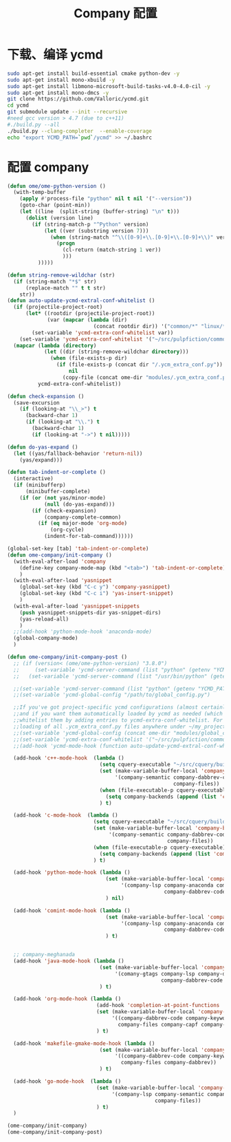 
#+TITLE: Company 配置

* 下载、编译 ycmd
  #+BEGIN_SRC sh
    sudo apt-get install build-essential cmake python-dev -y
    sudo apt-get install mono-xbuild -y
    sudo apt-get install libmono-microsoft-build-tasks-v4.0-4.0-cil -y
    sudo apt-get install mono-dmcs -y
    git clone https://github.com/Valloric/ycmd.git
    cd ycmd
    git submodule update --init --recursive
    #need gcc version > 4.7 (due to c++11)
    #./build.py --all
    ./build.py --clang-completer  --enable-coverage
    echo "export YCMD_PATH=`pwd`/ycmd" >> ~/.bashrc
  #+END_SRC

* 配置 company
  #+BEGIN_SRC emacs-lisp
    (defun ome/ome-python-version ()
      (with-temp-buffer
        (apply #'process-file "python" nil t nil '("--version"))
        (goto-char (point-min))
        (let ((line  (split-string (buffer-string) "\n" t)))
          (dolist (version line)
            (if (string-match-p "^Python" version)
                (let ((ver (substring version 7)))
                  (when (string-match "^\\([0-9]+\\.[0-9]+\\.[0-9]+\\)" ver)
                    (progn
                      (cl-return (match-string 1 ver))
                      )))
              )))))

    (defun string-remove-wildchar (str)
      (if (string-match "*$" str)
          (replace-match "" t t str)
        str))
    (defun auto-update-ycmd-extral-conf-whitelist ()
      (if (projectile-project-root)
          (let* ((rootdir (projectile-project-root))
                 (var (mapcar (lambda (dir)
                                (concat rootdir dir)) '("common/*" "linux/*"))))
            (set-variable 'ycmd-extra-conf-whitelist var))
        (set-variable 'ycmd-extra-conf-whitelist '("~/src/pulpfiction/common/*" "~/work/linux-src/linux/*")))
      (mapcar (lambda (directory)
                (let ((dir (string-remove-wildchar directory)))
                  (when (file-exists-p dir)
                    (if (file-exists-p (concat dir "/.ycm_extra_conf.py"))
                        nil
                      (copy-file (concat ome-dir "modules/.ycm_extra_conf.py") (concat dir "/.ycm_extra_conf.py"))))))
              ycmd-extra-conf-whitelist))

    (defun check-expansion ()
      (save-excursion
        (if (looking-at "\\_>") t
          (backward-char 1)
          (if (looking-at "\\.") t
            (backward-char 1)
            (if (looking-at "->") t nil)))))

    (defun do-yas-expand ()
      (let ((yas/fallback-behavior 'return-nil))
        (yas/expand)))

    (defun tab-indent-or-complete ()
      (interactive)
      (if (minibufferp)
          (minibuffer-complete)
        (if (or (not yas/minor-mode)
                (null (do-yas-expand)))
            (if (check-expansion)
                (company-complete-common)
              (if (eq major-mode 'org-mode)
                  (org-cycle)
                (indent-for-tab-command))))))

    (global-set-key [tab] 'tab-indent-or-complete)
    (defun ome-company/init-company ()
      (with-eval-after-load 'company
        (define-key company-mode-map (kbd "<tab>") 'tab-indent-or-complete)
        )
      (with-eval-after-load 'yasnippet
        (global-set-key (kbd "C-c y") 'company-yasnippet)
        (global-set-key (kbd "C-c i") 'yas-insert-snippet)
        )
      (with-eval-after-load 'yasnippet-snippets
        (push yasnippet-snippets-dir yas-snippet-dirs)
        (yas-reload-all)
        )
      ;;(add-hook 'python-mode-hook 'anaconda-mode)
      (global-company-mode)
      )

    (defun ome-company/init-company-post ()
      ;; (if (version< (ome/ome-python-version) "3.8.0")
      ;;     (set-variable 'ycmd-server-command (list "python" (getenv "YCMD_PATH")))
      ;;   (set-variable 'ycmd-server-command (list "/usr/bin/python" (getenv "YCMD_PATH"))))

      ;;(set-variable 'ycmd-server-command (list "python" (getenv "YCMD_PATH")))
      ;;(set-variable 'ycmd-global-config "/path/to/global_config.py")

      ;;If you've got project-specific ycmd configurations (almost certainly called .ycm_extra_conf.py),
      ;;and if you want them automatically loaded by ycmd as needed (which you probably do), then you can
      ;;whitelist them by adding entries to ycmd-extra-conf-whitelist. For example, this will allow automatic
      ;;loading of all .ycm_extra_conf.py files anywhere under ~/my_projects
      ;;(set-variable 'ycmd-global-config (concat ome-dir "modules/global_conf.py"))
      ;;(set-variable 'ycmd-extra-conf-whitelist '("~/src/pulpfiction/common/*" "~/work/linux-src/linux/*"))
      ;;(add-hook 'ycmd-mode-hook (function auto-update-ycmd-extral-conf-whitelist))

      (add-hook 'c++-mode-hook  (lambda ()
                                  (setq cquery-executable "~/src/cquery/build/cquery")
                                  (set (make-variable-buffer-local 'company-backends)
                                       '(company-semantic company-dabbrev-code company-dabbrev
                                                          company-files))
                                  (when (file-executable-p cquery-executable)
                                    (setq company-backends (append (list 'company-lsp) company-backends)))
                                  ) t)

      (add-hook 'c-mode-hook  (lambda ()
                                (setq cquery-executable "~/src/cquery/build/cquery")
                                (set (make-variable-buffer-local 'company-backends)
                                     '(company-semantic company-dabbrev-code company-dabbrev
                                                        company-files))
                                (when (file-executable-p cquery-executable)
                                  (setq company-backends (append (list 'company-lsp) company-backends)))
                                ) t)

      (add-hook 'python-mode-hook (lambda ()
                                    (set (make-variable-buffer-local 'company-backends)
                                         '(company-lsp company-anaconda company-capf company-dabbrev
                                                       company-dabbrev-code company-files))
                                    ) nil)

      (add-hook 'comint-mode-hook (lambda ()
                                    (set (make-variable-buffer-local 'company-backends)
                                         '(company-lsp company-anaconda company-capf
                                                       company-dabbrev-code company-files))
                                    ) t)


      ;; company-meghanada
      (add-hook 'java-mode-hook (lambda ()
                                  (set (make-variable-buffer-local 'company-backends)
                                       '(comany-gtags company-lsp company-dabbrev
                                                      company-dabbrev-code company-files company-capf))
                                  ) t)

      (add-hook 'org-mode-hook (lambda ()
                                 (add-hook 'completion-at-point-functions 'pcomplete-completions-at-point nil t)
                                 (set (make-variable-buffer-local 'company-backends)
                                      '((company-dabbrev-code company-keywords)
                                        company-files company-capf company-dabbrev))
                                 ) t)

      (add-hook 'makefile-gmake-mode-hook (lambda ()
                                  (set (make-variable-buffer-local 'company-backends)
                                       '((company-dabbrev-code company-keywords)
                                         company-files company-dabbrev))
                                  ) t)

      (add-hook 'go-mode-hook  (lambda ()
                                 (set (make-variable-buffer-local 'company-backends)
                                      '(company-lsp company-semantic company-dabbrev-code
                                                    company-files))
                                 ) t)
      )

    (ome-company/init-company)
    (ome-company/init-company-post)
  #+END_SRC
